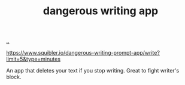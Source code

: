 :PROPERTIES:
:ID: 5baabeb7-f920-416c-941e-edbbd156f805
:END:
#+TITLE: dangerous writing app

[[file:..][..]]

https://www.squibler.io/dangerous-writing-prompt-app/write?limit=5&type=minutes

An app that deletes your text if you stop writing.
Great to fight writer's block.
